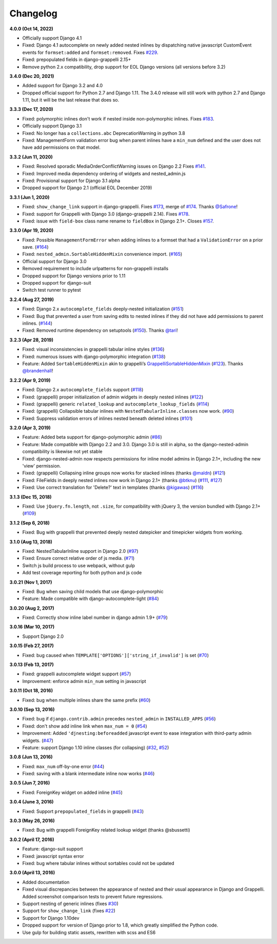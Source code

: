 Changelog
=========

**4.0.0 (Oct 14, 2022)**

* Officially support Django 4.1
* Fixed: Django 4.1 autocomplete on newly added nested inlines by dispatching
  native javascript CustomEvent events for ``formset:added`` and
  ``formset:removed``. Fixes `#229`_.
* Fixed: prepopulated fields in django-grappelli 2.15+
* Remove python 2.x compatibility, drop support for EOL Django versions
  (all versions before 3.2)

.. _#229: https://github.com/theatlantic/django-nested-admin/issues/229

**3.4.0 (Dec 20, 2021)**

* Added support for Django 3.2 and 4.0
* Dropped official support for Python 2.7 and Django 1.11. The 3.4.0 release
  will still work with python 2.7 and Django 1.11, but it will be the last
  release that does so.

**3.3.3 (Dec 17, 2020)**

* Fixed: polymorphic inlines don't work if nested inside non-polymorphic
  inlines. Fixes `#183`_.
* Officially support Django 3.1
* Fixed: No longer has a ``collections.abc`` DeprecationWarning in python 3.8
* Fixed: ManagementForm validation error bug when parent inlines have a
  ``min_num`` defined and the user does not have add permissions on that
  model.

.. _#183: https://github.com/theatlantic/django-nested-admin/issues/183

**3.3.2 (Jun 11, 2020)**

* Fixed: Resolved sporadic MediaOrderConflictWarning issues on Django 2.2
  Fixes `#141`_.
* Fixed: Improved media dependency ordering of widgets and nested_admin.js
* Fixed: Provisional support for Django 3.1 alpha
* Dropped support for Django 2.1 (official EOL December 2019)

.. _#141: https://github.com/theatlantic/django-nested-admin/issues/141

**3.3.1 (Jun 1, 2020)**

* Fixed: ``show_change_link`` support in django-grappelli. Fixes `#173`_,
  merge of `#174`_. Thanks `@Safrone`_!
* Fixed: support for Grappelli with Django 3.0 (django-grappelli 2.14). Fixes
  `#178`_.
* Fixed: issue with ``field-box`` class name rename to ``fieldBox`` in
  Django 2.1+. Closes `#157`_.

.. _#173: https://github.com/theatlantic/django-nested-admin/issues/173
.. _#174: https://github.com/theatlantic/django-nested-admin/pull/174
.. _@Safrone: https://github.com/Safrone
.. _#178: https://github.com/theatlantic/django-nested-admin/issues/178
.. _#157: https://github.com/theatlantic/django-nested-admin/pull/157

**3.3.0 (Apr 19, 2020)**

* Fixed: Possible ``ManagementFormError`` when adding inlines to a formset
  that had a ``ValidationError`` on a prior save. (`#164`_)
* Fixed: ``nested_admin.SortableHiddenMixin`` convenience import. (`#165`_)
* Official support for Django 3.0
* Removed requirement to include urlpatterns for non-grappelli installs
* Dropped support for Django versions prior to 1.11
* Dropped support for django-suit
* Switch test runner to pytest

.. _#164: https://github.com/theatlantic/django-nested-admin/issues/164
.. _#165: https://github.com/theatlantic/django-nested-admin/issues/165


**3.2.4 (Aug 27, 2019)**

* Fixed: Django 2.x ``autocomplete_fields`` deeply-nested initialization
  (`#151`_)
* Fixed: Bug that prevented a user from saving edits to nested inlines if
  they did not have add permissions to parent inlines. (`#144`_)
* Fixed: Removed runtime dependency on setuptools (`#150`_).
  Thanks `@tari`_!

.. _#144: https://github.com/theatlantic/django-nested-admin/issues/144
.. _#151: https://github.com/theatlantic/django-nested-admin/issues/151
.. _#150: https://github.com/theatlantic/django-nested-admin/pull/150
.. _@tari: https://github.com/tari

**3.2.3 (Apr 28, 2019)**

* Fixed: visual inconsistencies in grappelli tabular inline styles (`#136`_)
* Fixed: numerous issues with django-polymorphic integration (`#138`_)
* Feature: Added ``SortableHiddenMixin`` akin to grappelli’s
  `GrappelliSortableHiddenMixin`_ (`#123`_). Thanks `@brandenhall`_!

.. _#136: https://github.com/theatlantic/django-nested-admin/issues/136
.. _#138: https://github.com/theatlantic/django-nested-admin/issues/138
.. _GrappelliSortableHiddenMixin: https://django-grappelli.readthedocs.io/en/2.12.2/customization.html#grappellisortablehiddenmixin
.. _#123: https://github.com/theatlantic/django-nested-admin/pull/123
.. _@brandenhall: https://github.com/brandenhall

**3.2.2 (Apr 9, 2019)**

* Fixed: Django 2.x ``autocomplete_fields`` support (`#118`_)
* Fixed: (grappelli) proper initialization of admin widgets in deeply nested
  inlines (`#122`_)
* Fixed: (grappelli) generic ``related_lookup`` and
  ``autocomplete_lookup_fields`` (`#114`_)
* Fixed: (grappelli) Collapsible tabular inlines with
  ``NestedTabularInline.classes`` now work. (`#90`_)
* Fixed: Suppress validation errors of inlines nested beneath deleted inlines
  (`#101`_)

.. _#90: https://github.com/theatlantic/django-nested-admin/issues/90
.. _#101: https://github.com/theatlantic/django-nested-admin/issues/101
.. _#114: https://github.com/theatlantic/django-nested-admin/issues/114
.. _#118: https://github.com/theatlantic/django-nested-admin/issues/118
.. _#122: https://github.com/theatlantic/django-nested-admin/issues/122

**3.2.0 (Apr 3, 2019)**

* Feature: Added beta support for django-polymorphic admin (`#86`_)
* Feature: Made compatible with Django 2.2 and 3.0. Django 3.0 is still
  in alpha, so the django-nested-admin compatibility is likewise not yet
  stable
* Fixed: django-nested-admin now respects permissions for inline model admins
  in Django 2.1+, including the new 'view' permission.
* Fixed: (grappelli) Collapsing inline groups now works for stacked inlines
  (thanks `@maldn`_) (`#121`_)
* Fixed: FileFields in deeply nested inlines now work in Django 2.1+ (thanks
  `@btknu`_) (`#111`_, `#127`_)
* Fixed: Use correct translation for 'Delete?' text in templates (thanks
  `@kigawas`_) (`#116`_)

.. _#86: https://github.com/theatlantic/django-nested-admin/issues/86
.. _@maldn: https://github.com/maldn
.. _#121: https://github.com/theatlantic/django-nested-admin/pull/121
.. _@btknu: https://github.com/btknu
.. _#111: https://github.com/theatlantic/django-nested-admin/issues/111
.. _#127: https://github.com/theatlantic/django-nested-admin/pull/127
.. _@kigawas: https://github.com/kigawas
.. _#116: https://github.com/theatlantic/django-nested-admin/pull/116

**3.1.3 (Dec 15, 2018)**

* Fixed: Use ``jQuery.fn.length``, not ``.size``, for compatibility with
  jQuery 3, the version bundled with Django 2.1+ (`#109`_)

.. _#109:  https://github.com/theatlantic/django-nested-admin/issues/109

**3.1.2 (Sep 6, 2018)**

* Fixed: Bug with grappelli that prevented deeply nested datepicker and
  timepicker widgets from working.

**3.1.0 (Aug 13, 2018)**

* Fixed: NestedTabularInline support in Django 2.0 (`#97`_)
* Fixed: Ensure correct relative order of js media. (`#71`_)
* Switch js build process to use webpack, without gulp
* Add test coverage reporting for both python and js code

.. _#71: https://github.com/theatlantic/django-nested-admin/issues/71
.. _#97: https://github.com/theatlantic/django-nested-admin/issues/97

**3.0.21 (Nov 1, 2017)**

* Fixed: Bug when saving child models that use django-polymorphic
* Feature: Made compatible with django-autocomplete-light (`#84`_)

.. _#84: https://github.com/theatlantic/django-nested-admin/issues/84

**3.0.20 (Aug 2, 2017)**

* Fixed: Correctly show inline label number in django admin 1.9+ (`#79`_)

.. _#79: https://github.com/theatlantic/django-nested-admin/issues/79

**3.0.16 (Mar 10, 2017)**

* Support Django 2.0

**3.0.15 (Feb 27, 2017)**

* Fixed: bug caused when ``TEMPLATE['OPTIONS']['string_if_invalid']`` is set
  (`#70`_)

.. _#70: https://github.com/theatlantic/django-nested-admin/issues/70

**3.0.13 (Feb 13, 2017)**

* Fixed: grappelli autocomplete widget support (`#57`_)
* Improvement: enforce admin ``min_num`` setting in javascript

.. _#57: https://github.com/theatlantic/django-nested-admin/issues/57

**3.0.11 (Oct 18, 2016)**

* Fixed: bug when multiple inlines share the same prefix (`#60`_)

.. _#60: https://github.com/theatlantic/django-nested-admin/issues/60

**3.0.10 (Sep 13, 2016)**

* Fixed: bug if ``django.contrib.admin`` precedes ``nested_admin`` in
  ``INSTALLED_APPS`` (`#56`_)
* Fixed: don't show add inline link when ``max_num = 0`` (`#54`_)
* Improvement: Added ``'djnesting:beforeadded`` javascript event to ease
  integration with third-party admin widgets. (`#47`_)
* Feature: support Django 1.10 inline classes (for collapsing) (`#32`_, `#52`_)

.. _#32: https://github.com/theatlantic/django-nested-admin/issues/32
.. _#47: https://github.com/theatlantic/django-nested-admin/issues/47
.. _#52: https://github.com/theatlantic/django-nested-admin/issues/52
.. _#54: https://github.com/theatlantic/django-nested-admin/issues/54
.. _#56: https://github.com/theatlantic/django-nested-admin/issues/56

**3.0.8 (Jun 13, 2016)**

* Fixed: ``max_num`` off-by-one error (`#44`_)
* Fixed: saving with a blank intermediate inline now works (`#46`_)

.. _#44: https://github.com/theatlantic/django-nested-admin/issues/44
.. _#46: https://github.com/theatlantic/django-nested-admin/issues/46

**3.0.5 (Jun 7, 2016)**

* Fixed: ForeignKey widget on added inline (`#45`_)

.. _#45: https://github.com/theatlantic/django-nested-admin/issues/44

**3.0.4 (June 3, 2016)**

* Fixed: Support ``prepopulated_fields`` in grappelli (`#43`_)

.. _#43: https://github.com/theatlantic/django-nested-admin/issues/43

**3.0.3 (May 26, 2016)**

* Fixed: Bug with grappelli ForeignKey related lookup widget (thanks @sbussetti)

**3.0.2 (April 17, 2016)**

* Feature: django-suit support
* Fixed: javascript syntax error
* Fixed: bug where tabular inlines without sortables could not be updated

**3.0.0 (April 13, 2016)**

* Added documentation
* Fixed visual discrepancies between the appearance of nested and their usual
  appearance in Django and Grappelli. Added screenshot comparison tests to
  prevent future regressions.
* Support nesting of generic inlines (fixes `#30`_)
* Support for ``show_change_link`` (fixes `#22`_)
* Support for Django 1.10dev
* Dropped support for version of Django prior to 1.8, which greatly simplified
  the Python code.
* Use gulp for building static assets, rewritten with scss and ES6

.. _#22: https://github.com/theatlantic/django-nested-admin/issues/22
.. _#30: https://github.com/theatlantic/django-nested-admin/issues/30
.. _#43: https://github.com/theatlantic/django-nested-admin/issues/43
